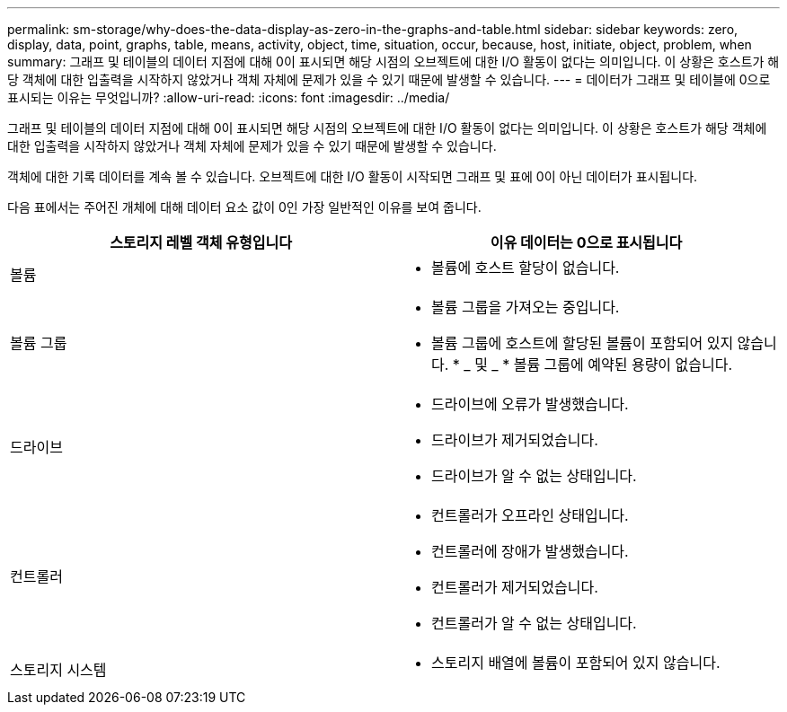 ---
permalink: sm-storage/why-does-the-data-display-as-zero-in-the-graphs-and-table.html 
sidebar: sidebar 
keywords: zero, display, data, point, graphs, table, means, activity, object, time, situation, occur, because, host, initiate, object, problem, when 
summary: 그래프 및 테이블의 데이터 지점에 대해 0이 표시되면 해당 시점의 오브젝트에 대한 I/O 활동이 없다는 의미입니다. 이 상황은 호스트가 해당 객체에 대한 입출력을 시작하지 않았거나 객체 자체에 문제가 있을 수 있기 때문에 발생할 수 있습니다. 
---
= 데이터가 그래프 및 테이블에 0으로 표시되는 이유는 무엇입니까?
:allow-uri-read: 
:icons: font
:imagesdir: ../media/


[role="lead"]
그래프 및 테이블의 데이터 지점에 대해 0이 표시되면 해당 시점의 오브젝트에 대한 I/O 활동이 없다는 의미입니다. 이 상황은 호스트가 해당 객체에 대한 입출력을 시작하지 않았거나 객체 자체에 문제가 있을 수 있기 때문에 발생할 수 있습니다.

객체에 대한 기록 데이터를 계속 볼 수 있습니다. 오브젝트에 대한 I/O 활동이 시작되면 그래프 및 표에 0이 아닌 데이터가 표시됩니다.

다음 표에서는 주어진 개체에 대해 데이터 요소 값이 0인 가장 일반적인 이유를 보여 줍니다.

[cols="2*"]
|===
| 스토리지 레벨 객체 유형입니다 | 이유 데이터는 0으로 표시됩니다 


 a| 
볼륨
 a| 
* 볼륨에 호스트 할당이 없습니다.




 a| 
볼륨 그룹
 a| 
* 볼륨 그룹을 가져오는 중입니다.
* 볼륨 그룹에 호스트에 할당된 볼륨이 포함되어 있지 않습니다. * _ 및 _ * 볼륨 그룹에 예약된 용량이 없습니다.




 a| 
드라이브
 a| 
* 드라이브에 오류가 발생했습니다.
* 드라이브가 제거되었습니다.
* 드라이브가 알 수 없는 상태입니다.




 a| 
컨트롤러
 a| 
* 컨트롤러가 오프라인 상태입니다.
* 컨트롤러에 장애가 발생했습니다.
* 컨트롤러가 제거되었습니다.
* 컨트롤러가 알 수 없는 상태입니다.




 a| 
스토리지 시스템
 a| 
* 스토리지 배열에 볼륨이 포함되어 있지 않습니다.


|===